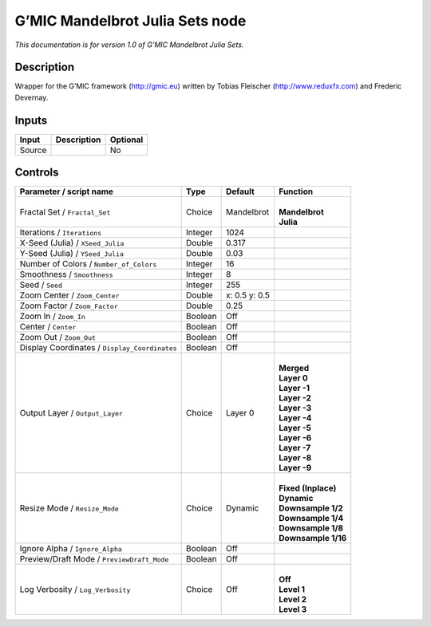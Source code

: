 .. _eu.gmic.MandelbrotJuliaSets:

G’MIC Mandelbrot Julia Sets node
================================

*This documentation is for version 1.0 of G’MIC Mandelbrot Julia Sets.*

Description
-----------

Wrapper for the G’MIC framework (http://gmic.eu) written by Tobias Fleischer (http://www.reduxfx.com) and Frederic Devernay.

Inputs
------

+--------+-------------+----------+
| Input  | Description | Optional |
+========+=============+==========+
| Source |             | No       |
+--------+-------------+----------+

Controls
--------

.. tabularcolumns:: |>{\raggedright}p{0.2\columnwidth}|>{\raggedright}p{0.06\columnwidth}|>{\raggedright}p{0.07\columnwidth}|p{0.63\columnwidth}|

.. cssclass:: longtable

+-----------------------------------------------+---------+---------------+-----------------------+
| Parameter / script name                       | Type    | Default       | Function              |
+===============================================+=========+===============+=======================+
| Fractal Set / ``Fractal_Set``                 | Choice  | Mandelbrot    | |                     |
|                                               |         |               | | **Mandelbrot**      |
|                                               |         |               | | **Julia**           |
+-----------------------------------------------+---------+---------------+-----------------------+
| Iterations / ``Iterations``                   | Integer | 1024          |                       |
+-----------------------------------------------+---------+---------------+-----------------------+
| X-Seed (Julia) / ``XSeed_Julia``              | Double  | 0.317         |                       |
+-----------------------------------------------+---------+---------------+-----------------------+
| Y-Seed (Julia) / ``YSeed_Julia``              | Double  | 0.03          |                       |
+-----------------------------------------------+---------+---------------+-----------------------+
| Number of Colors / ``Number_of_Colors``       | Integer | 16            |                       |
+-----------------------------------------------+---------+---------------+-----------------------+
| Smoothness / ``Smoothness``                   | Integer | 8             |                       |
+-----------------------------------------------+---------+---------------+-----------------------+
| Seed / ``Seed``                               | Integer | 255           |                       |
+-----------------------------------------------+---------+---------------+-----------------------+
| Zoom Center / ``Zoom_Center``                 | Double  | x: 0.5 y: 0.5 |                       |
+-----------------------------------------------+---------+---------------+-----------------------+
| Zoom Factor / ``Zoom_Factor``                 | Double  | 0.25          |                       |
+-----------------------------------------------+---------+---------------+-----------------------+
| Zoom In / ``Zoom_In``                         | Boolean | Off           |                       |
+-----------------------------------------------+---------+---------------+-----------------------+
| Center / ``Center``                           | Boolean | Off           |                       |
+-----------------------------------------------+---------+---------------+-----------------------+
| Zoom Out / ``Zoom_Out``                       | Boolean | Off           |                       |
+-----------------------------------------------+---------+---------------+-----------------------+
| Display Coordinates / ``Display_Coordinates`` | Boolean | Off           |                       |
+-----------------------------------------------+---------+---------------+-----------------------+
| Output Layer / ``Output_Layer``               | Choice  | Layer 0       | |                     |
|                                               |         |               | | **Merged**          |
|                                               |         |               | | **Layer 0**         |
|                                               |         |               | | **Layer -1**        |
|                                               |         |               | | **Layer -2**        |
|                                               |         |               | | **Layer -3**        |
|                                               |         |               | | **Layer -4**        |
|                                               |         |               | | **Layer -5**        |
|                                               |         |               | | **Layer -6**        |
|                                               |         |               | | **Layer -7**        |
|                                               |         |               | | **Layer -8**        |
|                                               |         |               | | **Layer -9**        |
+-----------------------------------------------+---------+---------------+-----------------------+
| Resize Mode / ``Resize_Mode``                 | Choice  | Dynamic       | |                     |
|                                               |         |               | | **Fixed (Inplace)** |
|                                               |         |               | | **Dynamic**         |
|                                               |         |               | | **Downsample 1/2**  |
|                                               |         |               | | **Downsample 1/4**  |
|                                               |         |               | | **Downsample 1/8**  |
|                                               |         |               | | **Downsample 1/16** |
+-----------------------------------------------+---------+---------------+-----------------------+
| Ignore Alpha / ``Ignore_Alpha``               | Boolean | Off           |                       |
+-----------------------------------------------+---------+---------------+-----------------------+
| Preview/Draft Mode / ``PreviewDraft_Mode``    | Boolean | Off           |                       |
+-----------------------------------------------+---------+---------------+-----------------------+
| Log Verbosity / ``Log_Verbosity``             | Choice  | Off           | |                     |
|                                               |         |               | | **Off**             |
|                                               |         |               | | **Level 1**         |
|                                               |         |               | | **Level 2**         |
|                                               |         |               | | **Level 3**         |
+-----------------------------------------------+---------+---------------+-----------------------+
